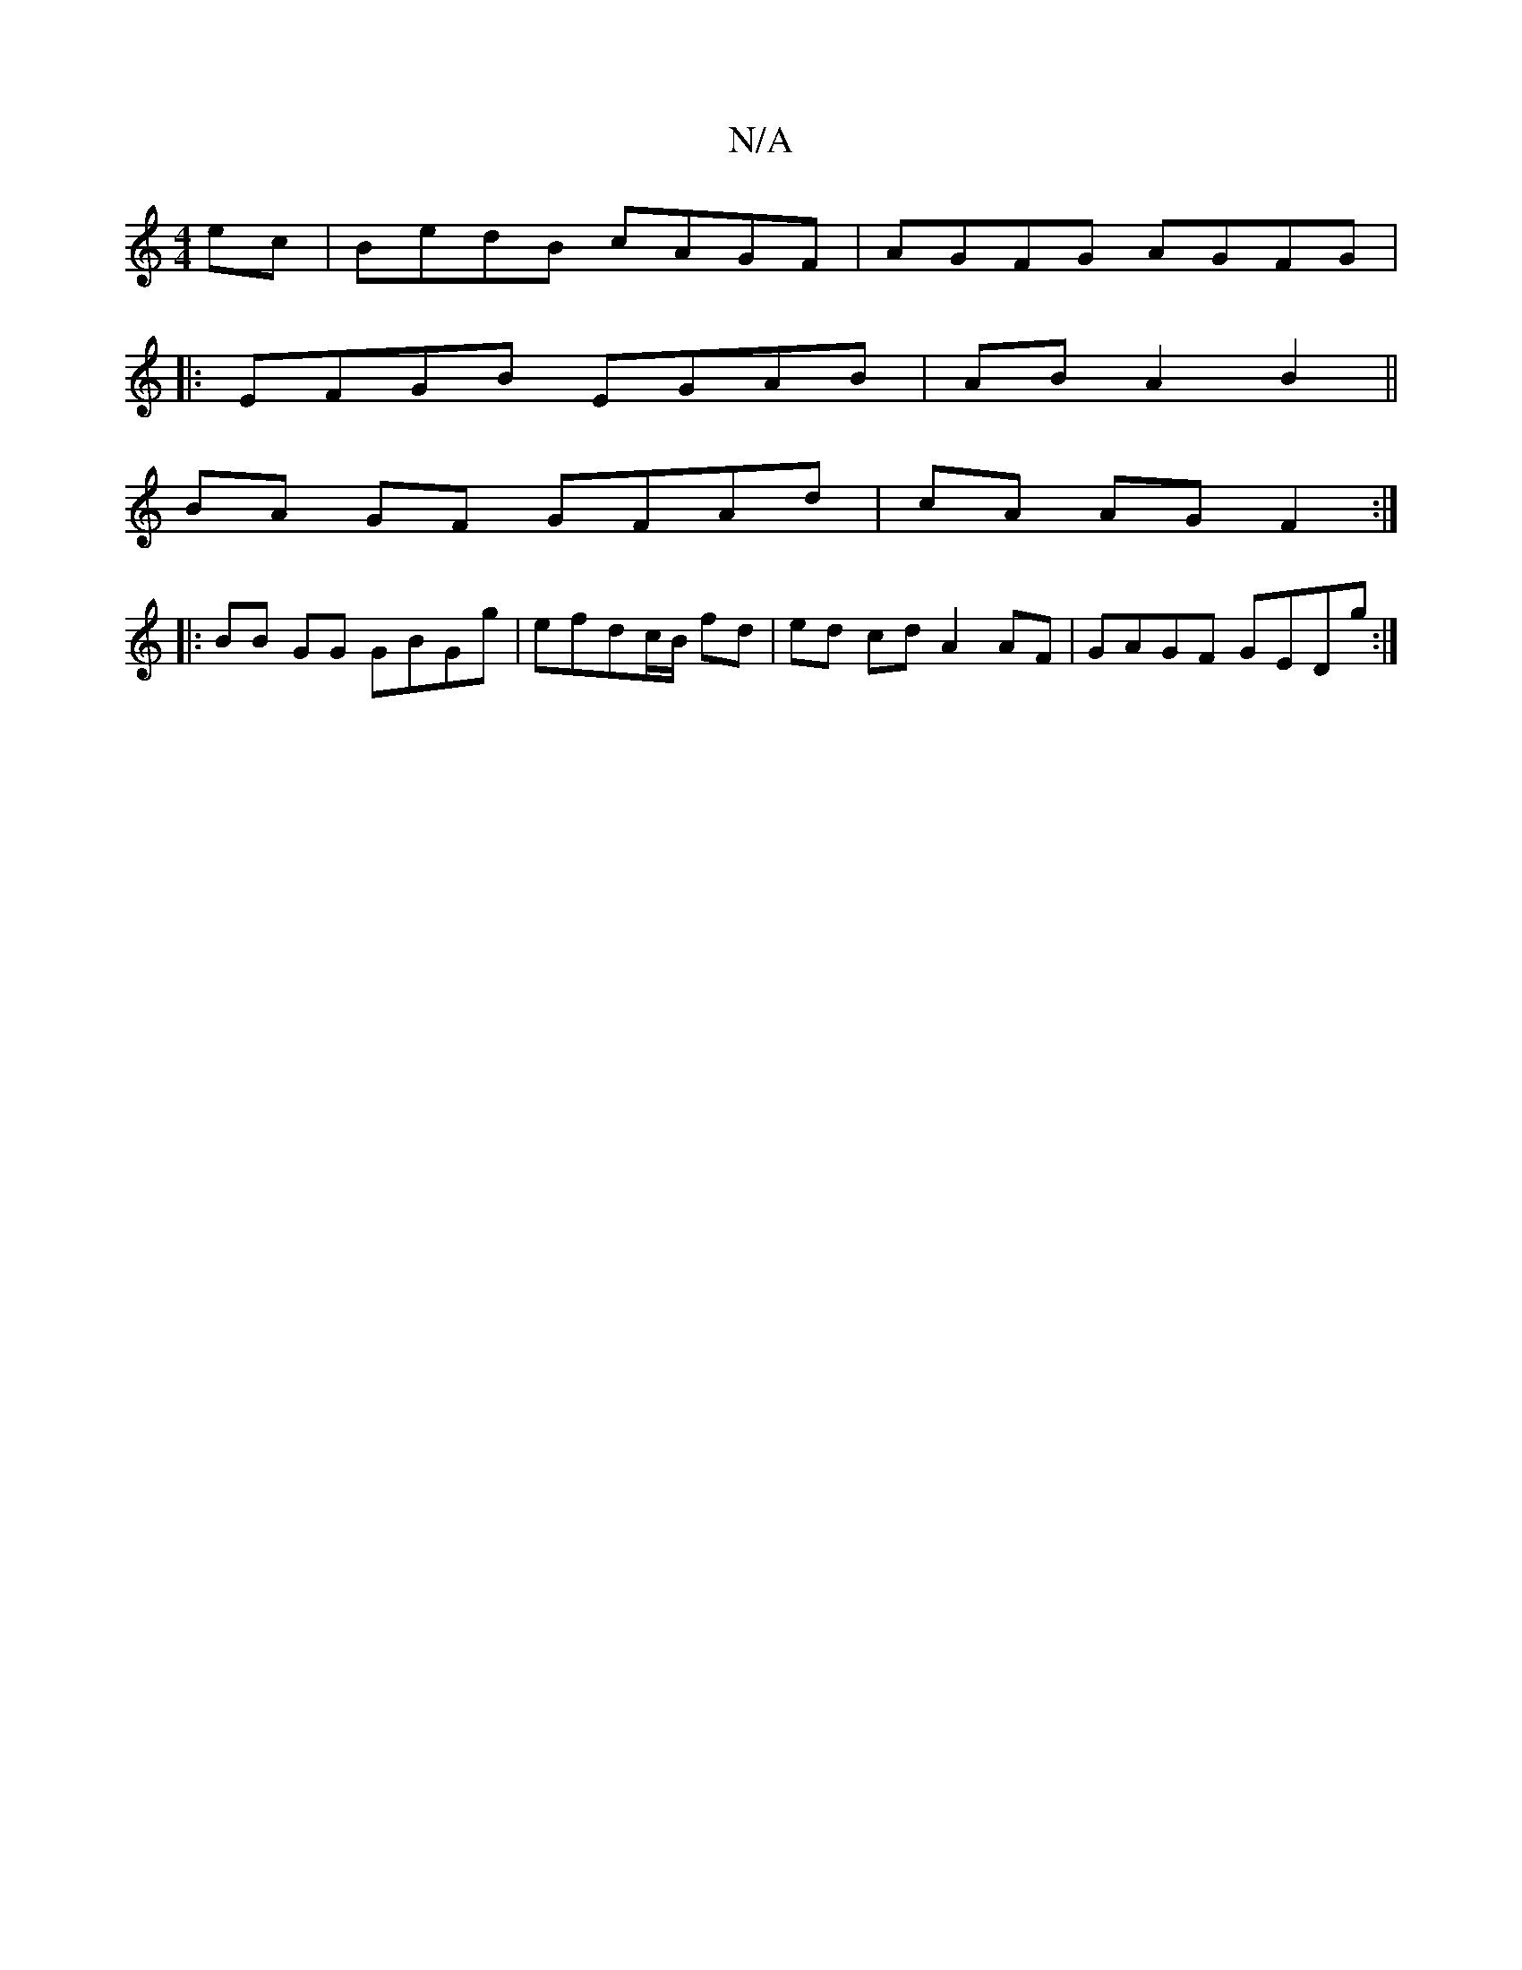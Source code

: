 X:1
T:N/A
M:4/4
R:N/A
K:Cmajor
ec|BedB cAGF|AGFG AGFG|
|:EFGB EGAB|ABA2B2||
BA GF GFAd|cA AG F2:|
|: BB GG GBGg|efdc/B/ fd|ed cd  A2 AF|GAGF GEDg:|

g| ac' =g bged|BGAB cAdc|
a2 ~g2 BGBc|BGBG|G4|:d3 BdB|Abf ddB|dBF CEA|F2D =FGA|FGA